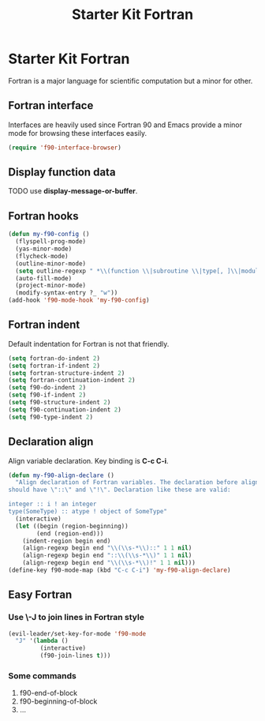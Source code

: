 #+TITLE: Starter Kit Fortran
#+OPTIONS: toc:nil num:nil ^:nil

* Starter Kit Fortran

Fortran is a major language for scientific computation but a minor for other.

** Fortran interface

Interfaces are heavily used since Fortran 90 and Emacs provide a minor mode
for browsing these interfaces easily.

#+BEGIN_SRC emacs-lisp
(require 'f90-interface-browser)
#+END_SRC

** Display function data
TODO
use *display-message-or-buffer*.
** Fortran hooks

#+BEGIN_SRC emacs-lisp
(defun my-f90-config ()
  (flyspell-prog-mode)
  (yas-minor-mode)
  (flycheck-mode)
  (outline-minor-mode)
  (setq outline-regexp " *\\(function \\|subroutine \\|type[, ]\\|module \\|interface \\|program \\|recursive \\)")
  (auto-fill-mode)
  (project-minor-mode)
  (modify-syntax-entry ?_ "w"))
(add-hook 'f90-mode-hook 'my-f90-config)
#+END_SRC

** Fortran indent
   
Default indentation for Fortran is not that friendly.
#+BEGIN_SRC emacs-lisp
(setq fortran-do-indent 2)
(setq fortran-if-indent 2)
(setq fortran-structure-indent 2)
(setq fortran-continuation-indent 2)
(setq f90-do-indent 2)
(setq f90-if-indent 2)
(setq f90-structure-indent 2)
(setq f90-continuation-indent 2)
(setq f90-type-indent 2)
#+END_SRC

** Declaration align
   
Align variable declaration. Key binding is *C-c C-i*.

#+BEGIN_SRC emacs-lisp
(defun my-f90-align-declare ()
  "Align declaration of Fortran variables. The declaration before align
should have \"::\" and \"!\". Declaration like these are valid:

integer :: i ! an integer
type(SomeType) :: atype ! object of SomeType"
  (interactive)
  (let ((begin (region-beginning))
        (end (region-end)))
    (indent-region begin end)
    (align-regexp begin end "\\(\\s-*\\)::" 1 1 nil)
    (align-regexp begin end "::\\(\\s-*\\)" 1 1 nil)
    (align-regexp begin end "\\(\\s-*\\)!" 1 1 nil)))
(define-key f90-mode-map (kbd "C-c C-i") 'my-f90-align-declare)
#+END_SRC

** Easy Fortran
*** Use \-J to join lines in Fortran style
#+BEGIN_SRC emacs-lisp
(evil-leader/set-key-for-mode 'f90-mode
  "J" '(lambda ()
         (interactive)
         (f90-join-lines t)))
#+END_SRC

*** Some commands
1. f90-end-of-block
2. f90-beginning-of-block
3. ...
